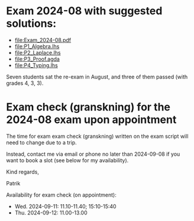 * Exam 2024-08 with suggested solutions:
+ file:Exam_2024-08.pdf
+ file:P1_Algebra.lhs
+ file:P2_Laplace.lhs
+ file:P3_Proof.agda
+ file:P4_Typing.lhs

Seven students sat the re-exam in August, and three of them passed (with grades 4, 3, 3).

* Exam check (granskning) for the 2024-08 exam upon appointment

The time for exam exam check (granskning) written on the exam script will need to change due to a trip.

Instead, contact me via email or phone no later than 2024-09-08 if you want to book a slot (see below for my availability).

Kind regards,

  Patrik

Availability for exam check (on appointment):

+ Wed. 2024-09-11: 11.10-11.40; 15:10-15:40
+ Thu. 2024-09-12: 11.00-13.00
